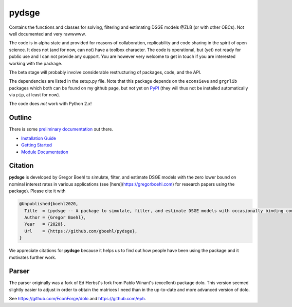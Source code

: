
pydsge
======

Contains the functions and classes for solving, filtering and estimating DSGE models @ZLB (or with other OBCs). Not well documented and very rawwwww.

The code is in alpha state and provided for reasons of collaboration, replicability and code sharing in the spirit of open science. It does not (and for now, can not) have a toolbox character. The code is operational, but (yet) not ready for public use and I can not provide any support. You are however very welcome to get in touch if you are interested working with the package.

The beta stage will probably involve considerable restructuring of packages, code, and the API.

The dependencies are listed in the setup.py file. Note that this package depends on the ``econsieve`` and ``grgrlib`` packages which both can be found on my github page, but not yet on `PyPI <https://pypi.org/>`_ (they will thus not be installed automatically via ``pip``\ , at least for now). 

The code does *not* work with Python 2.x!


Outline
-------

There is some `preliminary documentation <https://pydsge.readthedocs.io/en/latest/index.html>`_ out there.

- `Installation Guide <https://pydsge.readthedocs.io/en/latest/installation_guide.html>`_
- `Getting Started <https://pydsge.readthedocs.io/en/latest/getting_started.html>`_
- `Module Documentation <https://pydsge.readthedocs.io/en/latest/modules.html>`_

Citation
--------

**pydsge** is developed by Gregor Boehl to simulate, filter, and estimate DSGE models with the zero lower bound on nominal interest rates in various applications (see [here](https://gregorboehl.com) for research papers using the package). Please cite it with

.. code-block::

    @Unpublished{boehl2020,
      Title  = {pydsge -- A package to simulate, filter, and estimate DSGE models with occasionally binding constraints},
      Author = {Gregor Boehl},
      Year   = {2020},
      Url    = {https://github.com/gboehl/pydsge},
    }

We appreciate citations for **pydsge** because it helps us to find out how people have
been using the package and it motivates further work.


Parser
------

The parser originally was a fork of Ed Herbst's fork from Pablo Winant's (excellent) package dolo. This version seemed slightly easier to adjust in order to obtain the matrices I need than in the up-to-date and more advanced version of dolo.

See https://github.com/EconForge/dolo and https://github.com/eph.

